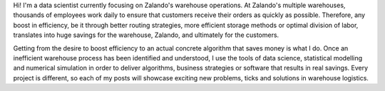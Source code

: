.. title: Calvin Seward
.. slug: calvin-seward
.. date: 2014/03/25 16:58:00
.. tags:
.. link:
.. description:
.. author_title: Data Scientist
.. type: text

Hi! I'm a data scientist currently focusing on Zalando's warehouse operations. At Zalando's multiple warehouses, thousands of employees work daily to ensure that customers receive their orders as quickly as possible.  Therefore, any boost in efficiency, be it through better routing strategies, more efficient storage methods or optimal division of labor, translates into huge savings for the warehouse, Zalando, and ultimately for the customers.

Getting from the desire to boost efficiency to an actual concrete algorithm that saves money is what I do.  Once an inefficient warehouse process has been identified and understood, I use the tools of data science, statistical modelling and numerical simulation in order to deliver algorithms, business strategies or software that results in real savings.  Every project is different, so each of my posts will showcase exciting new problems, ticks and solutions in warehouse logistics.